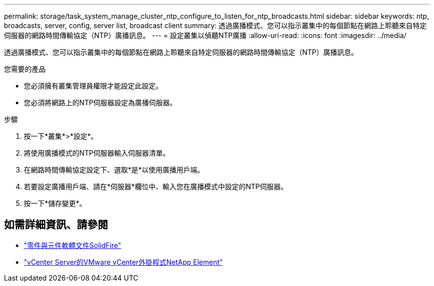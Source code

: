 ---
permalink: storage/task_system_manage_cluster_ntp_configure_to_listen_for_ntp_broadcasts.html 
sidebar: sidebar 
keywords: ntp, broadcasts, server, config, server list, broadcast client 
summary: 透過廣播模式、您可以指示叢集中的每個節點在網路上聆聽來自特定伺服器的網路時間傳輸協定（NTP）廣播訊息。 
---
= 設定叢集以偵聽NTP廣播
:allow-uri-read: 
:icons: font
:imagesdir: ../media/


[role="lead"]
透過廣播模式、您可以指示叢集中的每個節點在網路上聆聽來自特定伺服器的網路時間傳輸協定（NTP）廣播訊息。

.您需要的產品
* 您必須擁有叢集管理員權限才能設定此設定。
* 您必須將網路上的NTP伺服器設定為廣播伺服器。


.步驟
. 按一下*叢集*>*設定*。
. 將使用廣播模式的NTP伺服器輸入伺服器清單。
. 在網路時間傳輸協定設定下、選取*是*以使用廣播用戶端。
. 若要設定廣播用戶端、請在*伺服器*欄位中、輸入您在廣播模式中設定的NTP伺服器。
. 按一下*儲存變更*。




== 如需詳細資訊、請參閱

* https://docs.netapp.com/us-en/element-software/index.html["零件與元件軟體文件SolidFire"]
* https://docs.netapp.com/us-en/vcp/index.html["vCenter Server的VMware vCenter外掛程式NetApp Element"^]

